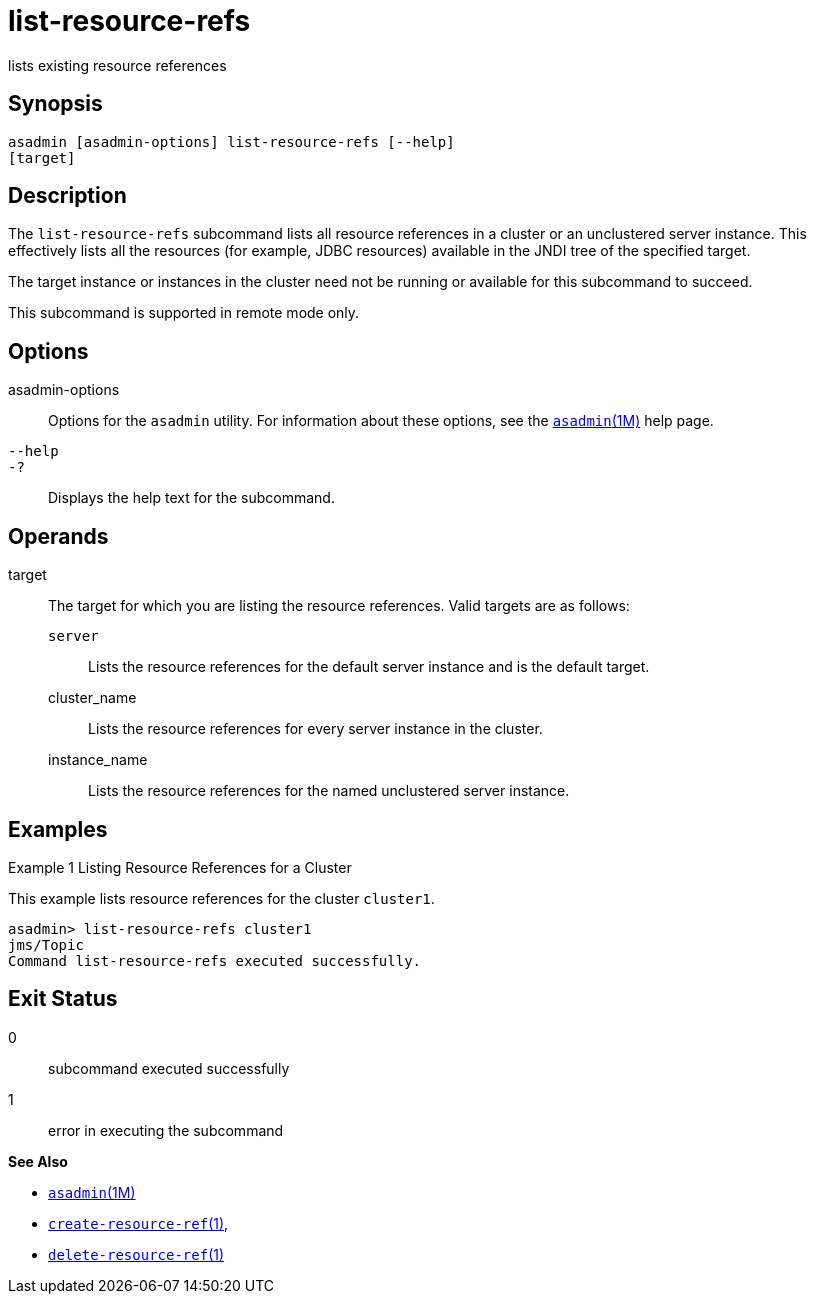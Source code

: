 [[list-resource-refs]]
= list-resource-refs

lists existing resource references

[[synopsis]]
== Synopsis

[source,shell]
----
asadmin [asadmin-options] list-resource-refs [--help] 
[target]
----

[[description]]
== Description

The `list-resource-refs` subcommand lists all resource references in a cluster or an unclustered server instance. This effectively lists all
the resources (for example, JDBC resources) available in the JNDI tree of the specified target.

The target instance or instances in the cluster need not be running or available for this subcommand to succeed.

This subcommand is supported in remote mode only.

[[options]]
== Options

asadmin-options::
  Options for the `asadmin` utility. For information about these options, see the xref:asadmin.adoc#asadmin-1m[`asadmin`(1M)] help page.
`--help`::
`-?`::
  Displays the help text for the subcommand.

[[operands]]
== Operands

target::
  The target for which you are listing the resource references. Valid targets are as follows: +
  `server`;;
    Lists the resource references for the default server instance and is the default target.
  cluster_name;;
    Lists the resource references for every server instance in the cluster.
  instance_name;;
    Lists the resource references for the named unclustered server instance.

[[examples]]
== Examples

Example 1 Listing Resource References for a Cluster

This example lists resource references for the cluster `cluster1`.

[source,shell]
----
asadmin> list-resource-refs cluster1
jms/Topic
Command list-resource-refs executed successfully.
----

[[exit-status]]
== Exit Status

0::
  subcommand executed successfully
1::
  error in executing the subcommand

*See Also*

* xref:asadmin.adoc#asadmin-1m[`asadmin`(1M)]
* xref:create-resource-ref.adoc#create-resource-ref[`create-resource-ref`(1)],
* xref:delete-resource-ref.adoc#delete-resource-ref[`delete-resource-ref`(1)]


